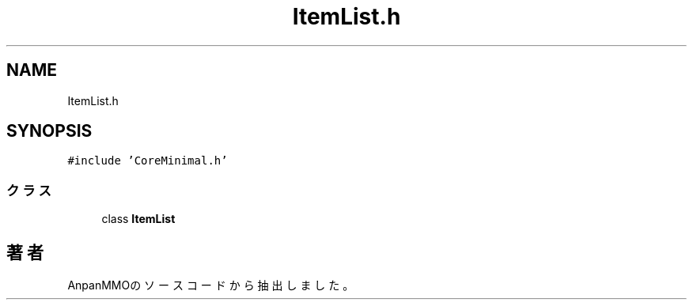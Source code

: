 .TH "ItemList.h" 3 "2018年12月20日(木)" "AnpanMMO" \" -*- nroff -*-
.ad l
.nh
.SH NAME
ItemList.h
.SH SYNOPSIS
.br
.PP
\fC#include 'CoreMinimal\&.h'\fP
.br

.SS "クラス"

.in +1c
.ti -1c
.RI "class \fBItemList\fP"
.br
.in -1c
.SH "著者"
.PP 
 AnpanMMOのソースコードから抽出しました。
